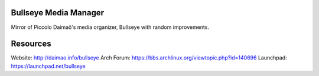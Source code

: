 Bullseye Media Manager
======================
Mirror of Piccolo Daimaô's media organizer, Bullseye with random improvements.

Resources
=========
Website: http://daimao.info/bullseye
Arch Forum: https://bbs.archlinux.org/viewtopic.php?id=140696
Launchpad: https://launchpad.net/bullseye
